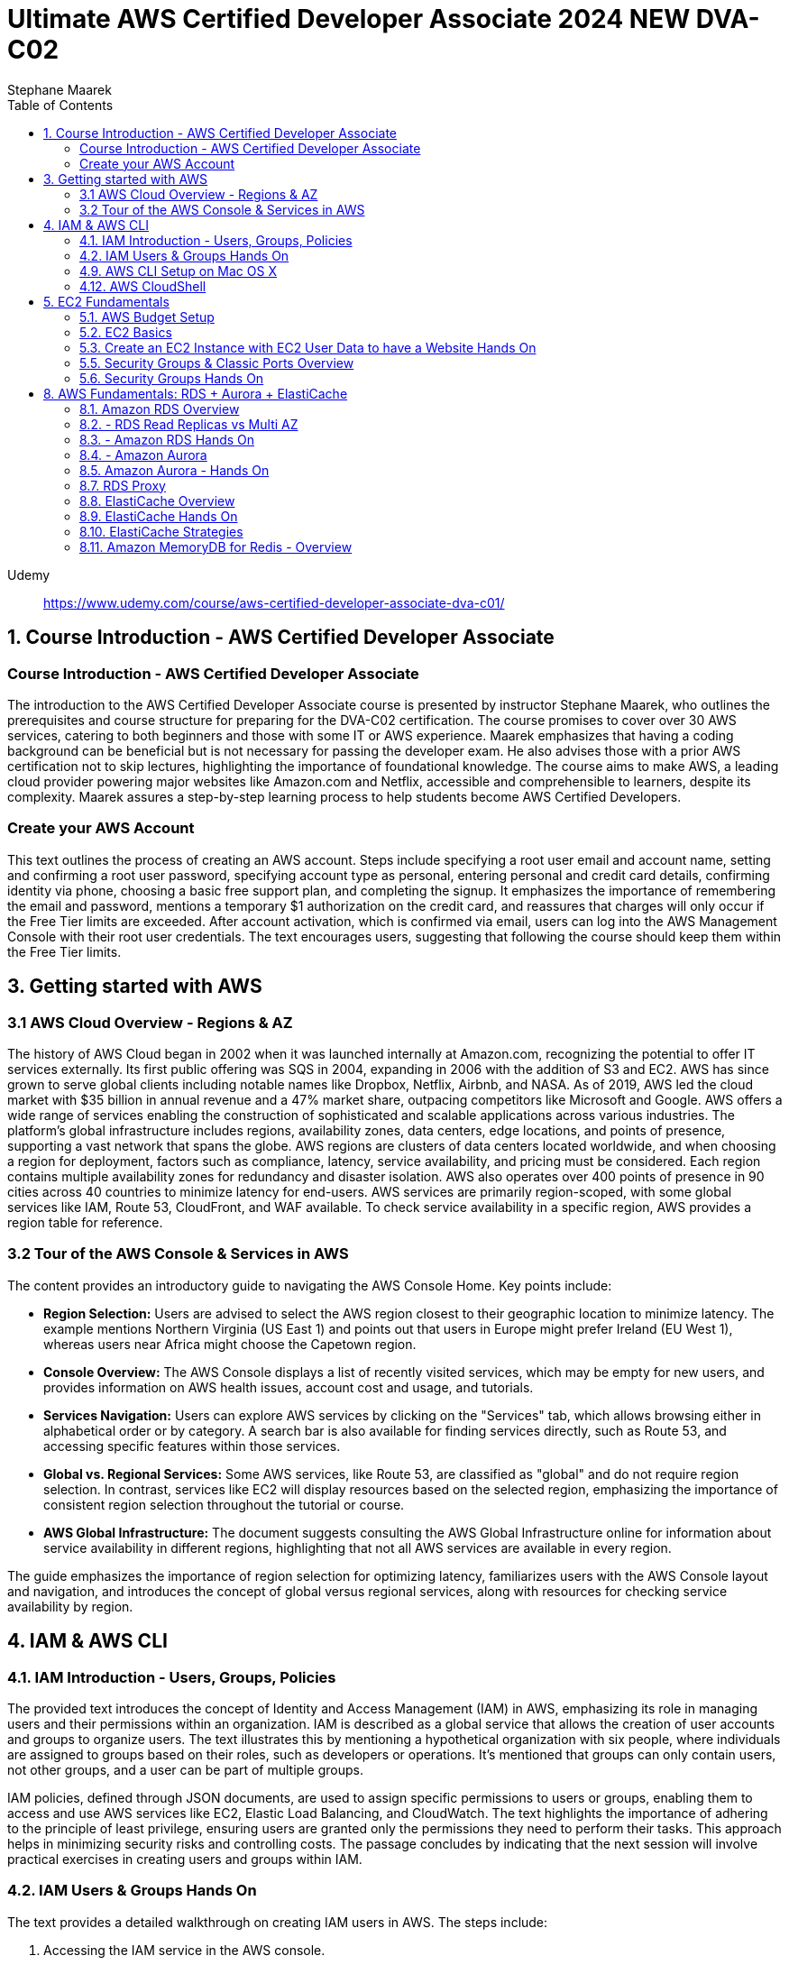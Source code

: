 = Ultimate AWS Certified Developer Associate 2024 NEW DVA-C02
:source-highlighter: coderay
:icons: font
:toc: left
:toclevels: 4
Stephane Maarek

Udemy::
https://www.udemy.com/course/aws-certified-developer-associate-dva-c01/

== 1. Course Introduction - AWS Certified Developer Associate

=== Course Introduction - AWS Certified Developer Associate

The introduction to the AWS Certified Developer Associate course is presented by instructor Stephane Maarek, who outlines the prerequisites and course structure for preparing for the DVA-C02 certification. The course promises to cover over 30 AWS services, catering to both beginners and those with some IT or AWS experience. Maarek emphasizes that having a coding background can be beneficial but is not necessary for passing the developer exam. He also advises those with a prior AWS certification not to skip lectures, highlighting the importance of foundational knowledge. The course aims to make AWS, a leading cloud provider powering major websites like Amazon.com and Netflix, accessible and comprehensible to learners, despite its complexity. Maarek assures a step-by-step learning process to help students become AWS Certified Developers.

=== Create your AWS Account

This text outlines the process of creating an AWS account. Steps include specifying a root user email and account name, setting and confirming a root user password, specifying account type as personal, entering personal and credit card details, confirming identity via phone, choosing a basic free support plan, and completing the signup. It emphasizes the importance of remembering the email and password, mentions a temporary $1 authorization on the credit card, and reassures that charges will only occur if the Free Tier limits are exceeded. After account activation, which is confirmed via email, users can log into the AWS Management Console with their root user credentials. The text encourages users, suggesting that following the course should keep them within the Free Tier limits.

== 3. Getting started with AWS

=== 3.1 AWS Cloud Overview - Regions & AZ

The history of AWS Cloud began in 2002 when it was launched internally at Amazon.com, recognizing the potential to offer IT services externally. Its first public offering was SQS in 2004, expanding in 2006 with the addition of S3 and EC2. AWS has since grown to serve global clients including notable names like Dropbox, Netflix, Airbnb, and NASA. As of 2019, AWS led the cloud market with $35 billion in annual revenue and a 47% market share, outpacing competitors like Microsoft and Google. AWS offers a wide range of services enabling the construction of sophisticated and scalable applications across various industries. The platform's global infrastructure includes regions, availability zones, data centers, edge locations, and points of presence, supporting a vast network that spans the globe. AWS regions are clusters of data centers located worldwide, and when choosing a region for deployment, factors such as compliance, latency, service availability, and pricing must be considered. Each region contains multiple availability zones for redundancy and disaster isolation. AWS also operates over 400 points of presence in 90 cities across 40 countries to minimize latency for end-users. AWS services are primarily region-scoped, with some global services like IAM, Route 53, CloudFront, and WAF available. To check service availability in a specific region, AWS provides a region table for reference.

=== 3.2 Tour of the AWS Console & Services in AWS

The content provides an introductory guide to navigating the AWS Console Home. Key points include:

- **Region Selection:** Users are advised to select the AWS region closest to their geographic location to minimize latency. The example mentions Northern Virginia (US East 1) and points out that users in Europe might prefer Ireland (EU West 1), whereas users near Africa might choose the Capetown region.
  
- **Console Overview:** The AWS Console displays a list of recently visited services, which may be empty for new users, and provides information on AWS health issues, account cost and usage, and tutorials.

- **Services Navigation:** Users can explore AWS services by clicking on the "Services" tab, which allows browsing either in alphabetical order or by category. A search bar is also available for finding services directly, such as Route 53, and accessing specific features within those services.

- **Global vs. Regional Services:** Some AWS services, like Route 53, are classified as "global" and do not require region selection. In contrast, services like EC2 will display resources based on the selected region, emphasizing the importance of consistent region selection throughout the tutorial or course.

- **AWS Global Infrastructure:** The document suggests consulting the AWS Global Infrastructure online for information about service availability in different regions, highlighting that not all AWS services are available in every region.

The guide emphasizes the importance of region selection for optimizing latency, familiarizes users with the AWS Console layout and navigation, and introduces the concept of global versus regional services, along with resources for checking service availability by region.

== 4. IAM & AWS CLI

=== 4.1. IAM Introduction - Users, Groups, Policies

The provided text introduces the concept of Identity and Access Management (IAM) in AWS, emphasizing its role in managing users and their permissions within an organization. IAM is described as a global service that allows the creation of user accounts and groups to organize users. The text illustrates this by mentioning a hypothetical organization with six people, where individuals are assigned to groups based on their roles, such as developers or operations. It's mentioned that groups can only contain users, not other groups, and a user can be part of multiple groups.

IAM policies, defined through JSON documents, are used to assign specific permissions to users or groups, enabling them to access and use AWS services like EC2, Elastic Load Balancing, and CloudWatch. The text highlights the importance of adhering to the principle of least privilege, ensuring users are granted only the permissions they need to perform their tasks. This approach helps in minimizing security risks and controlling costs. The passage concludes by indicating that the next session will involve practical exercises in creating users and groups within IAM.

=== 4.2. IAM Users & Groups Hands On

The text provides a detailed walkthrough on creating IAM users in AWS. The steps include:

1. Accessing the IAM service in the AWS console.
2. Noting that IAM is a global service without a region selection.
3. The importance of creating IAM users instead of using the root user for better security.
4. Creating a user named "Stephane" and choosing to make an IAM user rather than using the identity center for simplicity and relevance to the exam.
5. Setting a custom password for the IAM user and deciding whether the user must change the password at next login.
6. Adding permissions to the user by creating a group named "admin" with administrator access policy and assigning the user to this group.
7. Reviewing the user creation steps and adding optional tags to resources, such as assigning a department to the user.
8. Completing the user creation process, with options to email sign-in instructions or download a CSV file of the user's credentials.
9. Exploring the user list and groups in the IAM dashboard, indicating that permissions can be efficiently managed through group membership.
10. Customizing the AWS account sign-in URL with an account alias for easier access.
11. Using a private browser window to log in with the new IAM user while keeping the root account logged in another window, showcasing how to operate two sessions simultaneously.
12. A reminder to securely manage root and admin user credentials to avoid account access issues.

The author emphasizes the significance of using IAM users over the root account for operational security, provides tips for managing user permissions through groups, and illustrates how to manage multiple AWS sessions. The guide is designed to help users understand and implement best practices in AWS account management and security.

=== 4.9. AWS CLI Setup on Mac OS X

The content outlines the steps for installing the AWS CLI version 2 on macOS. It involves downloading a .pkg file from the AWS website, using a graphical installer to install the CLI by following the on-screen prompts (continue, agree, install for all users, install), and then verifying the installation by opening a terminal application (such as the default Terminal or iTerm) and typing `aws --version` to check the installed version. The successful installation is confirmed by the terminal returning the version of the AWS CLI installed, in this case, AWS CLI 2.0.10. The guide suggests referring to additional documentation in case of issues during the installation process.

=== 4.12. AWS CloudShell

The lecture introduces AWS CloudShell as an alternative to using the terminal for issuing commands to AWS. CloudShell is a browser-based terminal available directly within the AWS console, offering a convenient way to manage AWS resources without needing to configure a local terminal. However, it's important to note that CloudShell is not available in all regions, so one should check the CloudShell availability in their preferred region first.

Key features and benefits of CloudShell mentioned include:

1. **Pre-installed AWS CLI:** CloudShell comes with the AWS CLI pre-installed, enabling users to execute AWS commands right away. The lecturer demonstrates checking the AWS CLI version to highlight this.

2. **Automatic Credential Handling:** When using CloudShell, AWS commands are executed with the credentials of the logged-in AWS account, simplifying API calls and credential management.

3. **Persistence of Files:** Files created in CloudShell, such as demonstration text files, are persistent across sessions, which means they won't disappear after logging out or restarting CloudShell.

4. **Customization and Usability Features:** Users can customize the CloudShell environment, including font size and theme. It also supports file upload and download, allowing for easy transfer of files between the local environment and CloudShell.

5. **Multiple Tabs:** CloudShell supports opening multiple tabs or splitting the view, enabling users to have several terminal sessions open simultaneously for more efficient work.

The lecturer emphasizes that CloudShell is a powerful tool for users who prefer a cloud-based terminal or need a quick way to manage AWS resources without configuring a local environment. However, it's also noted that using the traditional terminal is still a viable option for those who prefer it or cannot access CloudShell. The choice between using CloudShell or a local terminal depends on the user's preference, needs, and the availability of CloudShell in their region.

== 5. EC2 Fundamentals

=== 5.1. AWS Budget Setup

The speaker is providing a guide on how to manage and monitor costs for an AWS account, emphasizing the importance of setting up a budget and alerts to avoid overspending. Initially, they encounter an issue with accessing billing information due to being logged in as an IAM user, which they resolve by enabling IAM user and role access to billing information from the root account. They then explore the billing console, showcasing how to view detailed cost information, including month-to-date costs, forecasted costs, and historical bills. The speaker also highlights the utility of AWS's free tier and how to monitor usage against it.

To ensure spending does not exceed a certain threshold, they demonstrate how to set up two types of budgets: a zero spend budget that alerts at the first cent spent and a monthly cost budget with a predefined limit (e.g., $10), including email alerts at 85% and 100% spend thresholds, as well as when forecasted spend is expected to reach 100%. The speaker successfully receives an email alert for exceeding the zero spend budget, illustrating the functionality of the alert system.

The tutorial aims to equip viewers with the skills to effectively manage AWS costs, by leveraging budgets, the free tier, and detailed billing information to prevent unexpected charges.

=== 5.2. EC2 Basics

The content provides an introduction to Amazon EC2 (Elastic Compute Cloud), highlighting its significance as a core component of AWS (Amazon Web Services) for providing Infrastructure as a Service (IaaS). EC2 allows users to rent virtual machines (instances), store data on virtual drives (EBS volumes), distribute load using Elastic Load Balancer, and scale services through auto-scaling groups. The discussion also covers the customization options for EC2 instances, including the choice of operating systems (Linux, Windows, macOS), compute power, RAM, storage type (network-attached or hardware-attached), network specifications, and security settings through security groups. It introduces the concept of bootstrapping instances using EC2 User Data for automating tasks at launch, and emphasizes the importance of selecting the appropriate instance type based on the application's needs, showcasing examples ranging from `t2.micro` to more powerful instances like `c5d.4xlarge`. The `t2.micro` instance, as part of the AWS free tier offering, is highlighted for practical exercises in the course. The introduction promises hands-on learning to deepen understanding of EC2 and its role in cloud computing.

=== 5.3. Create an EC2 Instance with EC2 User Data to have a Website Hands On

In this lecture, the instructor guides students through the process of launching their first Amazon EC2 instance running Amazon Linux. Key steps include:

1. **Launching an EC2 Instance**: Using the AWS Management Console, the instructor demonstrates how to launch an EC2 instance, emphasizing the importance of setting a name and tags, choosing Amazon Linux 2 AMI as the base image, and selecting a `t2.micro` instance type for its eligibility in the AWS Free Tier.

2. **Setting Up Key Pair for SSH Access**: The creation of a key pair (EC2 Tutorial) is covered, explaining the necessity of this step for secure SSH access to the instance. Different formats for the key pair are discussed based on the operating system used by the student.

3. **Network Settings and Security Group Configuration**: The lecture walks through configuring network settings, assigning a public IP, and setting up a security group (launch-wizard-1) to allow SSH and HTTP traffic.

4. **Storage and Advanced Details**: The default storage (8 GB gp2 root volume) is deemed sufficient, and the instructor touches upon advanced settings without delving deeply, focusing instead on the "user data" section where a script is passed to automatically set up a web server on the instance upon its first launch.

5. **Launching the Web Server**: After reviewing and launching the instance, the instructor demonstrates how to access the web server running on the EC2 instance using its public IPv4 address, ensuring to use the HTTP protocol in the browser.

6. **Managing the Instance**: The process of starting, stopping, and potentially terminating the instance is explained. The instructor highlights the cloud's flexibility in managing resources and notes that stopping an instance halts billing for it, while terminating it would delete the instance and its associated storage.

7. **Public IP Address Change on Restart**: It's noted that stopping and then starting an instance can result in a change of its public IPv4 address, which is demonstrated when the web server becomes inaccessible due to the IP address change.

The lecture serves as a comprehensive introduction to setting up and managing an Amazon EC2 instance, including deploying a simple web server, with emphasis on practical steps and AWS best practices.

=== 5.5. Security Groups & Classic Ports Overview

The content discusses the importance and functionality of security groups in AWS as a fundamental aspect of network security for EC2 instances. Security groups act as firewalls, controlling inbound and outbound traffic based on rules that specify allowed connections. These rules can reference IP addresses or other security groups, allowing for flexible configuration. By default, security groups block all inbound traffic and allow all outbound traffic. The content also highlights the ability to attach multiple security groups to an EC2 instance and the necessity of creating new security groups when switching regions or VPCs. An advanced feature of security groups is their ability to reference each other, facilitating communication between EC2 instances without relying on IP addresses. The content concludes with an overview of essential ports for the exam, including SSH (port 22) for Linux instances, FTP and SFTP (port 21 and 22 respectively) for file transfers, HTTP (port 80) and HTTPS (port 443) for web access, and RDP (port 3389) for Windows instances.

=== 5.6. Security Groups Hands On

The content explains the concept and practical application of security groups in AWS EC2 instances. It begins by navigating to the security groups section via the AWS console to show how they are associated with EC2 instances, highlighting the presence of default and custom security groups created during the launch of an EC2 instance. Security groups serve as a virtual firewall for instances to control inbound and outbound traffic.

The tutorial specifically delves into inbound rules, demonstrating how they permit external connections to the instance. It shows an example where SSH (port 22) and HTTP (port 80) rules are set up to allow access from any IP address, emphasizing the role of the HTTP rule in enabling web server access. The consequences of removing an HTTP rule are illustrated by a failure to access the web server, showcasing the importance of correct security group configurations to avoid timeouts during connections.

To address connection issues, it's advised to review and correct security group rules. The process of adding back a rule for HTTP on port 80 is shown, restoring access to the web server. The flexibility in defining inbound rules for different ports and protocols, like HTTPS (port 443), is discussed, along with options for specifying allowed IP ranges or specific IPs for security purposes. However, it warns against potential access issues if the user's IP changes.

The tutorial also touches upon outbound rules, which by default allow all traffic, ensuring the instance can connect to the internet. It concludes with insights on attaching multiple security groups to a single EC2 instance and the possibility of using a single security group across multiple instances, showcasing the versatility and critical role of security groups in managing EC2 instance accessibility and security.

== 8. AWS Fundamentals: RDS + Aurora + ElastiCache

=== 8.1. Amazon RDS Overview

The overview provided discusses AWS RDS (Relational Database Service), a managed database service that supports SQL query language for various database engines including PostgreSQL, MySQL, MariaDB, Oracle, Microsoft SQL Server, IBM DB2, and AWS's proprietary Aurora. The advantages of using RDS over self-managed databases on EC2 instances include automated provisioning, OS patching, continuous backups with point-in-time restore, performance monitoring dashboards, read replicas for enhanced performance, Multi AZ setups for disaster recovery, maintenance windows, scalable storage backed by EBS, and vertical and horizontal scaling options. However, users cannot SSH into RDS instances due to its managed nature. A key feature highlighted is RDS Storage Auto Scaling, which automatically increases storage based on usage, avoiding manual scaling operations. This feature is particularly useful for applications with unpredictable workloads and supports all RDS database engines.

=== 8.2. - RDS Read Replicas vs Multi AZ

This lecture is focused on explaining the differences between Amazon RDS Read Replicas and Multi-AZ deployments to prepare for an exam. It emphasizes the importance of understanding both concepts and their use cases.

**Read Replicas:**

- Designed to scale out the read operations of a database.
- Up to 15 Read Replicas can be created within the same availability zone, across availability zones, or across regions.
- They use asynchronous replication from the main database instance, leading to eventually consistent reads.
- Read Replicas can be promoted to become standalone databases.
- They are particularly useful for offloading read operations, like analytics and reporting, from the primary database to maintain performance.
- Networking costs for replication within the same region are typically waived, but cross-region replication incurs fees.

**Multi-AZ:**

- Primarily used for disaster recovery.
- Involves synchronous replication to a standby instance in a different availability zone.
- Offers high availability through automatic failover to the standby instance in case of issues with the primary.
- Not used for scaling; the standby instance cannot serve read or write operations until it is promoted during failover.
- Read Replicas can also be configured with Multi-AZ for added disaster recovery capability.

**Exam Tips:**

- Switching an RDS database from Single AZ to Multi-AZ is a zero-downtime operation that involves enabling Multi-AZ in the RDS settings. This process involves taking a snapshot of the primary database and restoring it to a new standby database, which then synchronizes with the primary to establish the Multi-AZ setup.

Understanding these concepts is crucial for making informed decisions about scaling and ensuring high availability and disaster recovery for Amazon RDS deployments.

=== 8.3. - Amazon RDS Hands On

The content provides a detailed walkthrough on how to create a MySQL database instance on Amazon RDS, including setting up the instance, configuring it for the free tier, and managing different settings such as availability, security, and backups. It covers selecting the database engine, choosing an instance size within the free tier limits, setting up storage and connectivity options, and configuring security and database access settings. The tutorial also demonstrates how to connect to the newly created database using SQL Electron, a SQL client, and perform basic SQL operations like creating a table and inserting data. Additionally, it touches on monitoring, creating read replicas, taking snapshots, and the process to delete the database instance, emphasizing the managed service benefits of RDS for scalability, availability, and maintenance.

=== 8.4. - Amazon Aurora

Amazon Aurora is a proprietary database technology from AWS designed to be fully compatible with Postgres and MySQL, offering significant performance improvements (5x for MySQL and 3x for Postgres compared to their RDS equivalents). Key features include automatic storage scaling from 10GB to 128TB, up to 15 read replicas with sub 10 ms lag, and instantaneous failover for high availability. Aurora stores six copies of data across three Availability Zones (AZs) for resilience, requiring only four copies for writes and three for reads, allowing it to handle AZ outages gracefully. It also features self-healing capabilities and relies on hundreds of volumes for data storage, reducing risks significantly.

Aurora clusters have a single master instance for writes and can have up to 15 read replicas for handling read workloads, with automatic failover to a new master in under 30 seconds. Aurora supports cross-region replication and offers both writer and reader endpoints to manage connections efficiently, including auto-scaling for read replicas to adjust the number of replicas based on demand.

Additionally, Aurora handles many operational tasks automatically, such as backup and recovery, patching with zero downtime, and advanced monitoring. It also introduces a unique "backtrack" feature, allowing users to restore data to any point in time without relying on backups. Overall, Aurora is positioned as a more efficient, scalable, and high-availability solution compared to traditional RDS, albeit at a roughly 20% higher cost, justified by its performance and scaling capabilities.

=== 8.5. Amazon Aurora - Hands On

The provided text is a detailed guide on creating an Amazon Aurora database, highlighting its cost implications and step-by-step instructions for setting it up. The guide covers selecting a database engine (MySQL-compatible in this case), choosing a version, and configuring the database with options like instance type, storage configuration, and availability features. It also discusses enabling public access, setting up security groups, and configuring additional features like backup retention and encryption. The text explains the use of Aurora's scalability features, like read replicas and auto-scaling, and introduces advanced functionalities such as cross-region replication and global databases. Finally, it outlines the process for safely deleting the database to avoid unnecessary costs. This guide serves as a comprehensive tutorial for users looking to deploy and manage an Amazon Aurora database, emphasizing the platform's flexibility, scalability, and cost considerations.

=== 8.7. RDS Proxy

Amazon RDS Proxy is a fully managed, serverless, and highly available database proxy for Amazon RDS that allows applications to pool and share database connections. This setup reduces the number of direct connections to the RDS database instance, thereby improving database efficiency by lessening the load on database resources such as CPU and RAM, and minimizing connection timeouts. The RDS Proxy is capable of auto-scaling, supports multiple database engines including MySQL, PostgreSQL, MariaDB, Microsoft SQL Server, and Aurora for MySQL and PostgreSQL, and requires no code changes in applications to implement. It also enhances security by enforcing IAM authentication, with credentials that can be securely stored in AWS Secrets Manager, and is designed to be accessible only from within a VPC, not publicly over the internet. Additionally, RDS Proxy significantly reduces failover times by up to 66% for RDS and Aurora databases, making it particularly beneficial for AWS Lambda functions, which can rapidly scale and might otherwise overwhelm database connections. This tool is crucial for optimizing database access, security, and reliability, without necessitating direct internet connectivity.

=== 8.8. ElastiCache Overview

Amazon ElastiCache is a managed service that provides Redis or Memcached as in-memory databases for high-performance and low-latency caching solutions. It helps reduce database load by caching common queries, making applications more efficient and potentially stateless by storing application state in the cache. AWS handles maintenance tasks like patching and backups. However, integrating ElastiCache into an application requires significant code changes to query the cache effectively. The architecture involves checking the cache before querying the database to save on database load, implementing cache invalidation strategies to ensure data freshness, and possibly storing user session data to make applications stateless. Redis offers features like Multi-AZ with Auto-Failover, read replicas, data durability, and backup and restore capabilities, making it suitable for situations requiring high availability and data persistence. Memcached, on the other hand, focuses on being a straightforward, distributed cache with no high availability or data persistence features, using a multi-threaded architecture for data partitioning or sharding. The choice between Redis and Memcached depends on specific application needs regarding high availability, data durability, and the nature of the caching requirements.

=== 8.9. ElastiCache Hands On

This passage provides a step-by-step guide on creating and configuring a Redis cache cluster using AWS ElastiCache. It starts by introducing the options to create a Redis cache, emphasizing the choice between a serverless offering for automatic scaling without server management and designing a cache manually for a more hands-on approach to learning AWS caching architecture. The guide opts for a manual design approach, explaining various configuration options like choosing between restoring from a backup or using recommended configurations for different environments (production, dev/test, demo), enabling cluster mode, and setting up a cluster with a single shard and up to five read replicas for simplicity and cost-effectiveness.

The tutorial continues with more detailed settings, including the choice of instance type (highlighting free tier options), deciding on multi-AZ deployment for high availability, encryption options for both data at rest and in transit, backup and maintenance preferences, and logging and tagging for monitoring and management purposes. It also touches on network security through security groups and user access control.

Finally, the guide concludes with the process of deploying the cache, noting the inability to demonstrate connecting to the Redis cache due to the complexity and code requirements. It compares ElastiCache's management interface and features to RDS, highlighting their similarities and the specific focus on Redis and Memcached for ElastiCache. The passage ends with instructions on deleting the Redis cluster once the user is done with the hands-on exercise, emphasizing the educational purpose of the setup.

=== 8.10. ElastiCache Strategies

The lecture provides an overview of caching strategies, emphasizing the importance of determining whether data is suitable for caching based on its update frequency and structure. It introduces three main caching strategies:

1. **Lazy Loading (Cache-Aside or Lazy Population):** This strategy involves checking the cache first and, if the data isn't present (cache miss), fetching it from the database, then storing it in the cache for future requests. This approach is efficient because only requested data is cached, but it can lead to increased latency due to cache misses and the potential for stale data if the database updates are not reflected in the cache.

2. **Write Through:** In this strategy, data is added to the cache simultaneously as it is updated in the database, ensuring cache data is never stale. However, this requires a write penalty, as both the database and cache need to be updated, potentially leading to missing data until the database update occurs. Combining Write Through with Lazy Loading can mitigate some downsides, like cache churn from too much data being added to the cache.

3. **Cache Evictions and Time-to-Live (TTL):** This strategy involves automatically removing data from the cache based on certain rules, like least recently used (LRU) data or after a set time period (TTL), to make room for new data. TTL can be highly effective even if set to just a few seconds for frequently requested data.

The lecture emphasizes that caching can significantly improve read performance and reduce latency but requires careful consideration of data update frequency, structure, and the appropriate caching strategy. It also mentions the complexity of caching, highlighting it as a challenging aspect of computer science.

=== 8.11. Amazon MemoryDB for Redis - Overview

Amazon MemoryDB for Redis is a durable, Redis-compatible, in-memory database service designed to offer ultra-fast performance, capable of handling over 160 million requests per second. Unlike Redis, which is primarily used as a cache with some durability features, MemoryDB serves as a full-fledged database with a Redis-compatible API, focusing on data durability with Multi-AZ transaction logs for enhanced data recovery and durability. It can scale from tens of gigabytes to hundreds of terabytes, making it suitable for web and mobile applications, online gaming, media streaming, and more, particularly beneficial for microservices requiring fast, in-memory database access with reliable data storage across multiple availability zones.
